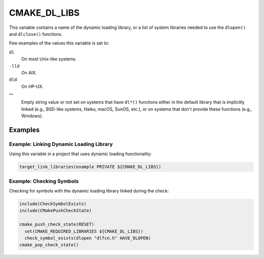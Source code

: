 CMAKE_DL_LIBS
-------------

This variable contains a name of the dynamic loading library, or a list of
system libraries needed to use the ``dlopen()`` and ``dlclose()`` functions.

Few examples of the values this variable is set to:

``dl``
  On most Unix-like systems.

``-lld``
  On AIX.

``dld``
  On HP-UX.

""
  Empty string value or not set on systems that have ``dl*()`` functions
  either in the default library that is implicitly linked (e.g., BSD-like
  systems, Haiku, macOS, SunOS, etc.), or on systems that don't provide these
  functions (e.g., Windows).

Examples
^^^^^^^^

Example: Linking Dynamic Loading Library
""""""""""""""""""""""""""""""""""""""""

Using this variable in a project that uses dynamic loading functionality:

.. code-block:: cmake

  target_link_libraries(example PRIVATE ${CMAKE_DL_LIBS})

Example: Checking Symbols
"""""""""""""""""""""""""

Checking for symbols with the dynamic loading library linked during the check:

.. code-block:: cmake

  include(CheckSymbolExists)
  include(CMakePushCheckState)

  cmake_push_check_state(RESET)
    set(CMAKE_REQUIRED_LIBRARIES ${CMAKE_DL_LIBS})
    check_symbol_exists(dlopen "dlfcn.h" HAVE_DLOPEN)
  cmake_pop_check_state()
